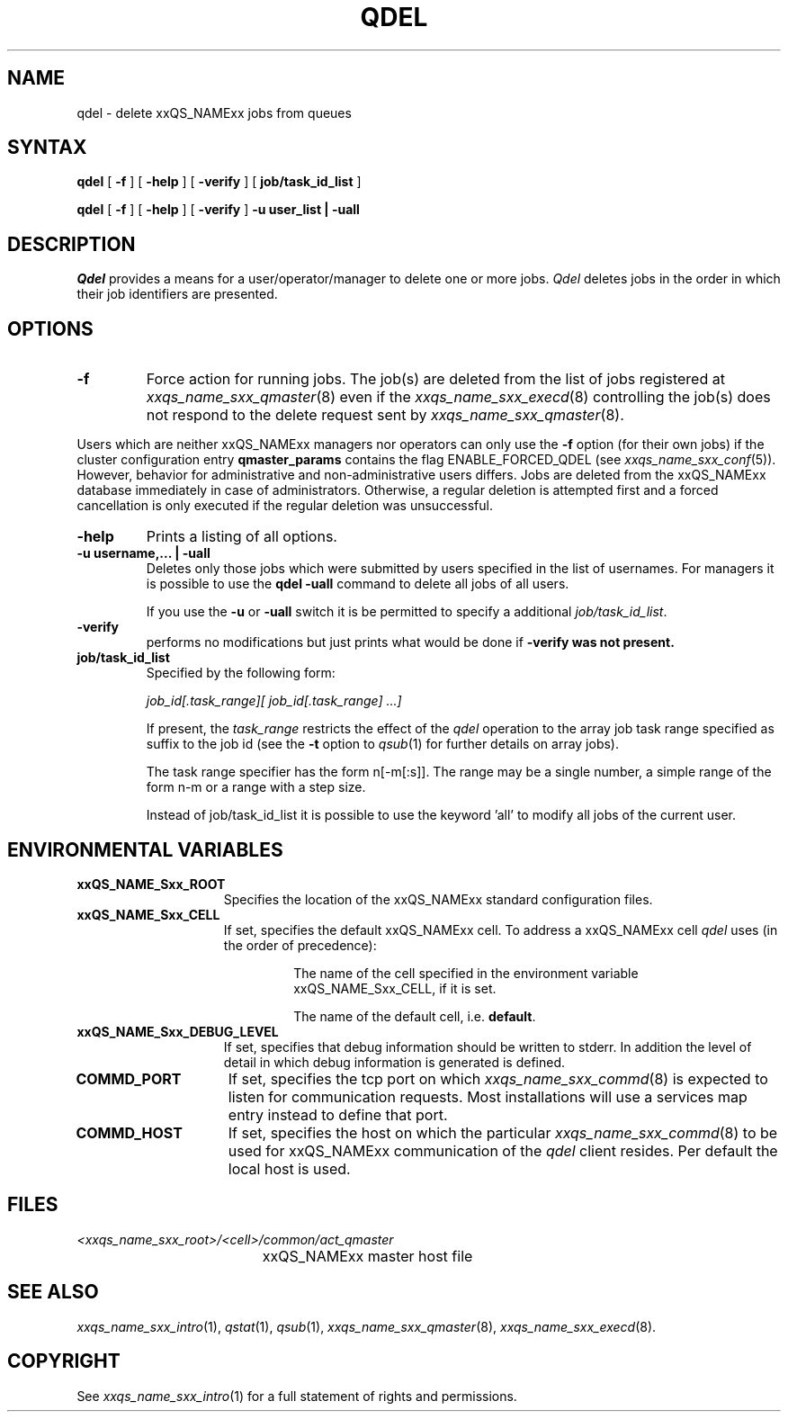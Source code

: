 '\" t
.\"___INFO__MARK_BEGIN__
.\"
.\" Copyright: 2001 by Sun Microsystems, Inc.
.\"
.\"___INFO__MARK_END__
.\"
.\" $RCSfile: qdel.1,v $     Last Update: $Date: 2002/07/11 15:21:09 $     Revision: $Revision: 1.4.6.1 $
.\"
.\"
.\" Some handy macro definitions [from Tom Christensen's man(1) manual page].
.\"
.de SB		\" small and bold
.if !"\\$1"" \\s-2\\fB\&\\$1\\s0\\fR\\$2 \\$3 \\$4 \\$5
..
.\"
.de T		\" switch to typewriter font
.ft CW		\" probably want CW if you don't have TA font
..
.\"
.de TY		\" put $1 in typewriter font
.if t .T
.if n ``\c
\\$1\c
.if t .ft P
.if n \&''\c
\\$2
..
.\"
.de M		\" man page reference
\\fI\\$1\\fR\\|(\\$2)\\$3
..
.TH QDEL 1 "$Date: 2002/07/11 15:21:09 $" "xxRELxx" "xxQS_NAMExx User Commands"
.SH NAME
qdel \- delete xxQS_NAMExx jobs from queues
.SH SYNTAX
.B qdel
[
.B \-f
] [
.B \-help
] [
.B \-verify
] [
.B job/task_id_list
]
.\"
.PP
.B qdel
[
.B \-f
] [
.B \-help
] [
.B \-verify
] 
.B -u user_list | -uall
.\" 
.SH DESCRIPTION
.I Qdel
provides a means for a user/operator/manager to delete
one or more jobs. 
.I Qdel
deletes jobs in the order in which their job 
identifiers are presented. 
.\"
.\"
.SH OPTIONS
.\"
.IP "\fB\-f\fP"
Force action for running jobs. The job(s) are deleted from the list of
jobs registered at
.M xxqs_name_sxx_qmaster 8
even if the
.M xxqs_name_sxx_execd 8
controlling the job(s) does not respond to the delete request sent by
.M xxqs_name_sxx_qmaster 8 .
.PP
Users which are neither xxQS_NAMExx managers nor operators can only use the
.B \-f
option (for their own jobs) if the cluster configuration entry
.B qmaster_params
contains the flag ENABLE_FORCED_QDEL (see
.M xxqs_name_sxx_conf 5 ).
However, behavior for administrative and
non-administrative users differs. Jobs are deleted from the xxQS_NAMExx
database immediately in case of administrators. Otherwise, a regular
deletion is attempted first and a forced cancellation is only executed if
the regular deletion was unsuccessful.
.\"
.IP "\fB\-help\fP"
Prints a listing of all options.
.\"
.IP "\fB\-u username,... | -uall\fP"
Deletes only those jobs which were submitted by
users specified in the list of usernames.
For managers it is possible to use the \fB\qdel -uall\fP command
to delete all jobs of all users.
.sp 1
If you use the \fB\-u\fP or \fB\-uall\fP switch it is be permitted to
specify a additional \fI\job/task_id_list\fP.  
.\"
.IP "\fB\-verify\fP"
performs no modifications but just prints what would be done if
\fB\-verify\fB was not present.
.\"
.IP "\fBjob/task_id_list\fP"
Specified by the following form:
.sp 1
.ta 0.5i
    \fIjob_id[.task_range][ job_id[.task_range] ...]\fP
.ta 0.0i
.sp 1
If present, the \fItask_range\fP restricts the effect of the \fIqdel\fP
operation to the array job task range specified as suffix to the job id
(see the \fB\-t\fP option to
.M qsub 1
for further details on array jobs).
.sp 1
The task range specifier has the
form n[-m[:s]]. The range may be a single number, a  simple
range  of the form n-m or a range with a step size.
.sp 1
Instead of job/task_id_list it is possible to
use the keyword 'all' to modify all jobs of the
current user. 
.\"
.\"
.SH "ENVIRONMENTAL VARIABLES"
.\" 
.IP "\fBxxQS_NAME_Sxx_ROOT\fP" 1.5i
Specifies the location of the xxQS_NAMExx standard configuration
files.
.\"
.IP "\fBxxQS_NAME_Sxx_CELL\fP" 1.5i
If set, specifies the default xxQS_NAMExx cell. To address a xxQS_NAMExx
cell
.I qdel
uses (in the order of precedence):
.sp 1
.RS
.RS
The name of the cell specified in the environment 
variable xxQS_NAME_Sxx_CELL, if it is set.
.sp 1
The name of the default cell, i.e. \fBdefault\fP.
.sp 1
.RE
.RE
.\"
.IP "\fBxxQS_NAME_Sxx_DEBUG_LEVEL\fP" 1.5i
If set, specifies that debug information
should be written to stderr. In addition the level of
detail in which debug information is generated is defined.
.\"
.IP "\fBCOMMD_PORT\fP" 1.5i
If set, specifies the tcp port on which
.M xxqs_name_sxx_commd 8
is expected to listen for communication requests.
Most installations will use a services map entry instead
to define that port.
.\"
.IP "\fBCOMMD_HOST\fP" 1.5i
If set, specifies the host on which the particular
.M xxqs_name_sxx_commd 8
to be used for xxQS_NAMExx communication of the
.I qdel
client resides.
Per default the local host is used.
.\"
.\"
.SH FILES
.nf
.ta \w'<xxqs_name_sxx_root>/     'u
\fI<xxqs_name_sxx_root>/<cell>/common/act_qmaster\fP
	xxQS_NAMExx master host file
.fi
.\"
.\"
.SH "SEE ALSO"
.M xxqs_name_sxx_intro 1 ,
.M qstat 1 ,
.M qsub 1 ,
.M xxqs_name_sxx_qmaster 8 ,
.M xxqs_name_sxx_execd 8 .
.\"
.\"
.SH "COPYRIGHT"
See
.M xxqs_name_sxx_intro 1
for a full statement of rights and permissions.
